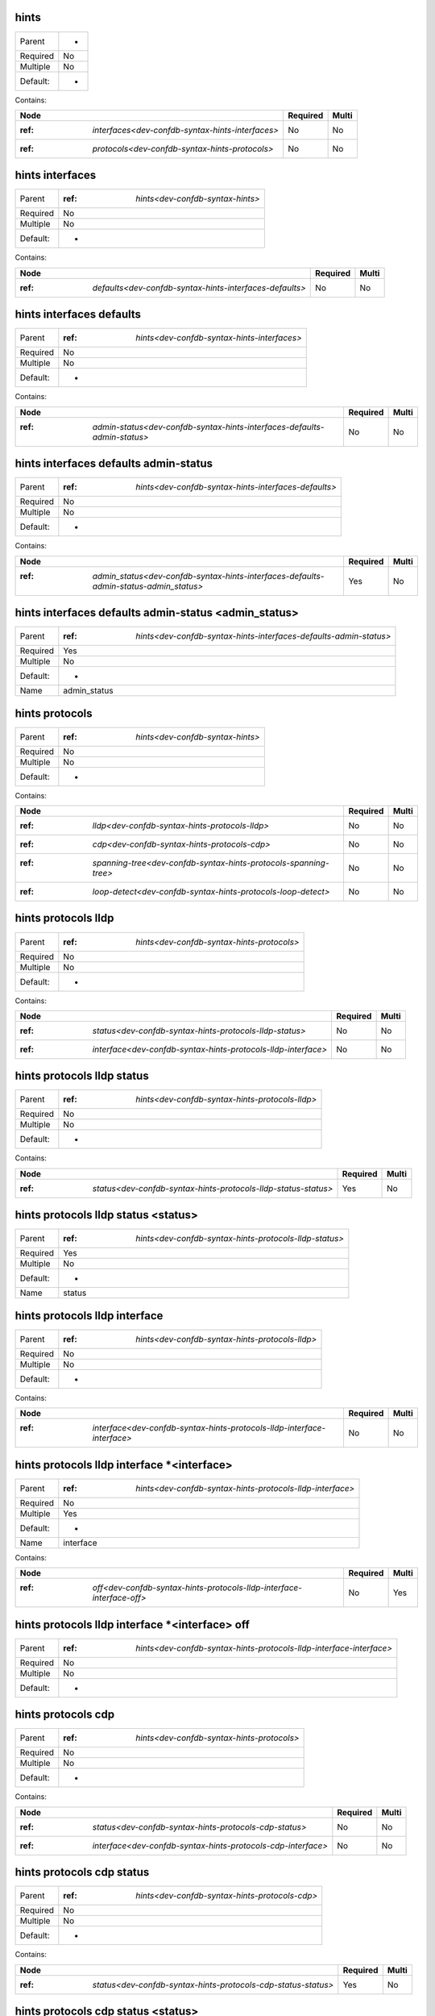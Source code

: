 .. _dev-confdb-syntax-hints:

hints
^^^^^

========  ==
Parent    -
Required  No
Multiple  No
Default:  -
========  ==


Contains:

+--------------------------------------------------------+------------+---------+
| Node                                                   | Required   | Multi   |
+========================================================+============+=========+
| :ref: `interfaces<dev-confdb-syntax-hints-interfaces>` | No         | No      |
+--------------------------------------------------------+------------+---------+
| :ref: `protocols<dev-confdb-syntax-hints-protocols>`   | No         | No      |
+--------------------------------------------------------+------------+---------+

.. _dev-confdb-syntax-hints-interfaces:

hints interfaces
^^^^^^^^^^^^^^^^

========  ======================================
Parent    :ref: `hints<dev-confdb-syntax-hints>`
Required  No
Multiple  No
Default:  -
========  ======================================


Contains:

+---------------------------------------------------------------+------------+---------+
| Node                                                          | Required   | Multi   |
+===============================================================+============+=========+
| :ref: `defaults<dev-confdb-syntax-hints-interfaces-defaults>` | No         | No      |
+---------------------------------------------------------------+------------+---------+

.. _dev-confdb-syntax-hints-interfaces-defaults:

hints interfaces defaults
^^^^^^^^^^^^^^^^^^^^^^^^^

========  =================================================
Parent    :ref: `hints<dev-confdb-syntax-hints-interfaces>`
Required  No
Multiple  No
Default:  -
========  =================================================


Contains:

+--------------------------------------------------------------------------------+------------+---------+
| Node                                                                           | Required   | Multi   |
+================================================================================+============+=========+
| :ref: `admin-status<dev-confdb-syntax-hints-interfaces-defaults-admin-status>` | No         | No      |
+--------------------------------------------------------------------------------+------------+---------+

.. _dev-confdb-syntax-hints-interfaces-defaults-admin-status:

hints interfaces defaults admin-status
^^^^^^^^^^^^^^^^^^^^^^^^^^^^^^^^^^^^^^

========  ==========================================================
Parent    :ref: `hints<dev-confdb-syntax-hints-interfaces-defaults>`
Required  No
Multiple  No
Default:  -
========  ==========================================================


Contains:

+---------------------------------------------------------------------------------------------+------------+---------+
| Node                                                                                        | Required   | Multi   |
+=============================================================================================+============+=========+
| :ref: `admin_status<dev-confdb-syntax-hints-interfaces-defaults-admin-status-admin_status>` | Yes        | No      |
+---------------------------------------------------------------------------------------------+------------+---------+

.. _dev-confdb-syntax-hints-interfaces-defaults-admin-status-admin_status:

hints interfaces defaults admin-status <admin_status>
^^^^^^^^^^^^^^^^^^^^^^^^^^^^^^^^^^^^^^^^^^^^^^^^^^^^^

========  =======================================================================
Parent    :ref: `hints<dev-confdb-syntax-hints-interfaces-defaults-admin-status>`
Required  Yes
Multiple  No
Default:  -
Name      admin_status
========  =======================================================================


.. py:function:: make_defaults_interface_admin_status(admin_status)

    Generate `hints interfaces defaults admin-status <admin_status>` node

    :param admin_status: hints interfaces defaults admin-status

.. _dev-confdb-syntax-hints-protocols:

hints protocols
^^^^^^^^^^^^^^^

========  ======================================
Parent    :ref: `hints<dev-confdb-syntax-hints>`
Required  No
Multiple  No
Default:  -
========  ======================================


Contains:

+------------------------------------------------------------------------+------------+---------+
| Node                                                                   | Required   | Multi   |
+========================================================================+============+=========+
| :ref: `lldp<dev-confdb-syntax-hints-protocols-lldp>`                   | No         | No      |
+------------------------------------------------------------------------+------------+---------+
| :ref: `cdp<dev-confdb-syntax-hints-protocols-cdp>`                     | No         | No      |
+------------------------------------------------------------------------+------------+---------+
| :ref: `spanning-tree<dev-confdb-syntax-hints-protocols-spanning-tree>` | No         | No      |
+------------------------------------------------------------------------+------------+---------+
| :ref: `loop-detect<dev-confdb-syntax-hints-protocols-loop-detect>`     | No         | No      |
+------------------------------------------------------------------------+------------+---------+

.. _dev-confdb-syntax-hints-protocols-lldp:

hints protocols lldp
^^^^^^^^^^^^^^^^^^^^

========  ================================================
Parent    :ref: `hints<dev-confdb-syntax-hints-protocols>`
Required  No
Multiple  No
Default:  -
========  ================================================


Contains:

+---------------------------------------------------------------------+------------+---------+
| Node                                                                | Required   | Multi   |
+=====================================================================+============+=========+
| :ref: `status<dev-confdb-syntax-hints-protocols-lldp-status>`       | No         | No      |
+---------------------------------------------------------------------+------------+---------+
| :ref: `interface<dev-confdb-syntax-hints-protocols-lldp-interface>` | No         | No      |
+---------------------------------------------------------------------+------------+---------+

.. _dev-confdb-syntax-hints-protocols-lldp-status:

hints protocols lldp status
^^^^^^^^^^^^^^^^^^^^^^^^^^^

========  =====================================================
Parent    :ref: `hints<dev-confdb-syntax-hints-protocols-lldp>`
Required  No
Multiple  No
Default:  -
========  =====================================================


Contains:

+----------------------------------------------------------------------+------------+---------+
| Node                                                                 | Required   | Multi   |
+======================================================================+============+=========+
| :ref: `status<dev-confdb-syntax-hints-protocols-lldp-status-status>` | Yes        | No      |
+----------------------------------------------------------------------+------------+---------+

.. _dev-confdb-syntax-hints-protocols-lldp-status-status:

hints protocols lldp status <status>
^^^^^^^^^^^^^^^^^^^^^^^^^^^^^^^^^^^^

========  ============================================================
Parent    :ref: `hints<dev-confdb-syntax-hints-protocols-lldp-status>`
Required  Yes
Multiple  No
Default:  -
Name      status
========  ============================================================


.. py:function:: make_global_lldp_status(status)

    Generate `hints protocols lldp status <status>` node

    :param status: hints protocols lldp status

.. _dev-confdb-syntax-hints-protocols-lldp-interface:

hints protocols lldp interface
^^^^^^^^^^^^^^^^^^^^^^^^^^^^^^

========  =====================================================
Parent    :ref: `hints<dev-confdb-syntax-hints-protocols-lldp>`
Required  No
Multiple  No
Default:  -
========  =====================================================


Contains:

+-------------------------------------------------------------------------------+------------+---------+
| Node                                                                          | Required   | Multi   |
+===============================================================================+============+=========+
| :ref: `interface<dev-confdb-syntax-hints-protocols-lldp-interface-interface>` | No         | No      |
+-------------------------------------------------------------------------------+------------+---------+

.. _dev-confdb-syntax-hints-protocols-lldp-interface-interface:

hints protocols lldp interface \*<interface>
^^^^^^^^^^^^^^^^^^^^^^^^^^^^^^^^^^^^^^^^^^^^

========  ===============================================================
Parent    :ref: `hints<dev-confdb-syntax-hints-protocols-lldp-interface>`
Required  No
Multiple  Yes
Default:  -
Name      interface
========  ===============================================================


Contains:

+-----------------------------------------------------------------------------+------------+---------+
| Node                                                                        | Required   | Multi   |
+=============================================================================+============+=========+
| :ref: `off<dev-confdb-syntax-hints-protocols-lldp-interface-interface-off>` | No         | Yes     |
+-----------------------------------------------------------------------------+------------+---------+

.. _dev-confdb-syntax-hints-protocols-lldp-interface-interface-off:

hints protocols lldp interface \*<interface> off
^^^^^^^^^^^^^^^^^^^^^^^^^^^^^^^^^^^^^^^^^^^^^^^^

========  =========================================================================
Parent    :ref: `hints<dev-confdb-syntax-hints-protocols-lldp-interface-interface>`
Required  No
Multiple  No
Default:  -
========  =========================================================================


.. py:function:: make_lldp_interface_disable(None)

    Generate `hints protocols lldp interface \*<interface> off` node

    :param None: hints protocols lldp interface \*<interface>

.. _dev-confdb-syntax-hints-protocols-cdp:

hints protocols cdp
^^^^^^^^^^^^^^^^^^^

========  ================================================
Parent    :ref: `hints<dev-confdb-syntax-hints-protocols>`
Required  No
Multiple  No
Default:  -
========  ================================================


Contains:

+--------------------------------------------------------------------+------------+---------+
| Node                                                               | Required   | Multi   |
+====================================================================+============+=========+
| :ref: `status<dev-confdb-syntax-hints-protocols-cdp-status>`       | No         | No      |
+--------------------------------------------------------------------+------------+---------+
| :ref: `interface<dev-confdb-syntax-hints-protocols-cdp-interface>` | No         | No      |
+--------------------------------------------------------------------+------------+---------+

.. _dev-confdb-syntax-hints-protocols-cdp-status:

hints protocols cdp status
^^^^^^^^^^^^^^^^^^^^^^^^^^

========  ====================================================
Parent    :ref: `hints<dev-confdb-syntax-hints-protocols-cdp>`
Required  No
Multiple  No
Default:  -
========  ====================================================


Contains:

+---------------------------------------------------------------------+------------+---------+
| Node                                                                | Required   | Multi   |
+=====================================================================+============+=========+
| :ref: `status<dev-confdb-syntax-hints-protocols-cdp-status-status>` | Yes        | No      |
+---------------------------------------------------------------------+------------+---------+

.. _dev-confdb-syntax-hints-protocols-cdp-status-status:

hints protocols cdp status <status>
^^^^^^^^^^^^^^^^^^^^^^^^^^^^^^^^^^^

========  ===========================================================
Parent    :ref: `hints<dev-confdb-syntax-hints-protocols-cdp-status>`
Required  Yes
Multiple  No
Default:  -
Name      status
========  ===========================================================


.. py:function:: make_global_cdp_status(status)

    Generate `hints protocols cdp status <status>` node

    :param status: hints protocols cdp status

.. _dev-confdb-syntax-hints-protocols-cdp-interface:

hints protocols cdp interface
^^^^^^^^^^^^^^^^^^^^^^^^^^^^^

========  ====================================================
Parent    :ref: `hints<dev-confdb-syntax-hints-protocols-cdp>`
Required  No
Multiple  No
Default:  -
========  ====================================================


Contains:

+------------------------------------------------------------------------------+------------+---------+
| Node                                                                         | Required   | Multi   |
+==============================================================================+============+=========+
| :ref: `interface<dev-confdb-syntax-hints-protocols-cdp-interface-interface>` | No         | No      |
+------------------------------------------------------------------------------+------------+---------+

.. _dev-confdb-syntax-hints-protocols-cdp-interface-interface:

hints protocols cdp interface \*<interface>
^^^^^^^^^^^^^^^^^^^^^^^^^^^^^^^^^^^^^^^^^^^

========  ==============================================================
Parent    :ref: `hints<dev-confdb-syntax-hints-protocols-cdp-interface>`
Required  No
Multiple  Yes
Default:  -
Name      interface
========  ==============================================================


Contains:

+----------------------------------------------------------------------------+------------+---------+
| Node                                                                       | Required   | Multi   |
+============================================================================+============+=========+
| :ref: `off<dev-confdb-syntax-hints-protocols-cdp-interface-interface-off>` | No         | Yes     |
+----------------------------------------------------------------------------+------------+---------+

.. _dev-confdb-syntax-hints-protocols-cdp-interface-interface-off:

hints protocols cdp interface \*<interface> off
^^^^^^^^^^^^^^^^^^^^^^^^^^^^^^^^^^^^^^^^^^^^^^^

========  ========================================================================
Parent    :ref: `hints<dev-confdb-syntax-hints-protocols-cdp-interface-interface>`
Required  No
Multiple  No
Default:  -
========  ========================================================================


.. py:function:: make_cdp_interface_disable(None)

    Generate `hints protocols cdp interface \*<interface> off` node

    :param None: hints protocols cdp interface \*<interface>

.. _dev-confdb-syntax-hints-protocols-spanning-tree:

hints protocols spanning-tree
^^^^^^^^^^^^^^^^^^^^^^^^^^^^^

========  ================================================
Parent    :ref: `hints<dev-confdb-syntax-hints-protocols>`
Required  No
Multiple  No
Default:  -
========  ================================================


Contains:

+------------------------------------------------------------------------------+------------+---------+
| Node                                                                         | Required   | Multi   |
+==============================================================================+============+=========+
| :ref: `status<dev-confdb-syntax-hints-protocols-spanning-tree-status>`       | No         | No      |
+------------------------------------------------------------------------------+------------+---------+
| :ref: `priority<dev-confdb-syntax-hints-protocols-spanning-tree-priority>`   | No         | No      |
+------------------------------------------------------------------------------+------------+---------+
| :ref: `interface<dev-confdb-syntax-hints-protocols-spanning-tree-interface>` | No         | No      |
+------------------------------------------------------------------------------+------------+---------+

.. _dev-confdb-syntax-hints-protocols-spanning-tree-status:

hints protocols spanning-tree status
^^^^^^^^^^^^^^^^^^^^^^^^^^^^^^^^^^^^

========  ==============================================================
Parent    :ref: `hints<dev-confdb-syntax-hints-protocols-spanning-tree>`
Required  No
Multiple  No
Default:  -
========  ==============================================================


Contains:

+-------------------------------------------------------------------------------+------------+---------+
| Node                                                                          | Required   | Multi   |
+===============================================================================+============+=========+
| :ref: `status<dev-confdb-syntax-hints-protocols-spanning-tree-status-status>` | Yes        | No      |
+-------------------------------------------------------------------------------+------------+---------+

.. _dev-confdb-syntax-hints-protocols-spanning-tree-status-status:

hints protocols spanning-tree status <status>
^^^^^^^^^^^^^^^^^^^^^^^^^^^^^^^^^^^^^^^^^^^^^

========  =====================================================================
Parent    :ref: `hints<dev-confdb-syntax-hints-protocols-spanning-tree-status>`
Required  Yes
Multiple  No
Default:  -
Name      status
========  =====================================================================


.. py:function:: make_global_spanning_tree_status(status)

    Generate `hints protocols spanning-tree status <status>` node

    :param status: hints protocols spanning-tree status

.. _dev-confdb-syntax-hints-protocols-spanning-tree-priority:

hints protocols spanning-tree priority
^^^^^^^^^^^^^^^^^^^^^^^^^^^^^^^^^^^^^^

========  ==============================================================
Parent    :ref: `hints<dev-confdb-syntax-hints-protocols-spanning-tree>`
Required  No
Multiple  No
Default:  -
========  ==============================================================


Contains:

+-------------------------------------------------------------------------------------+------------+---------+
| Node                                                                                | Required   | Multi   |
+=====================================================================================+============+=========+
| :ref: `priority<dev-confdb-syntax-hints-protocols-spanning-tree-priority-priority>` | Yes        | No      |
+-------------------------------------------------------------------------------------+------------+---------+

.. _dev-confdb-syntax-hints-protocols-spanning-tree-priority-priority:

hints protocols spanning-tree priority <priority>
^^^^^^^^^^^^^^^^^^^^^^^^^^^^^^^^^^^^^^^^^^^^^^^^^

========  =======================================================================
Parent    :ref: `hints<dev-confdb-syntax-hints-protocols-spanning-tree-priority>`
Required  Yes
Multiple  No
Default:  -
Name      priority
========  =======================================================================


.. py:function:: make_global_spanning_tree_priority(priority)

    Generate `hints protocols spanning-tree priority <priority>` node

    :param priority: hints protocols spanning-tree priority

.. _dev-confdb-syntax-hints-protocols-spanning-tree-interface:

hints protocols spanning-tree interface
^^^^^^^^^^^^^^^^^^^^^^^^^^^^^^^^^^^^^^^

========  ==============================================================
Parent    :ref: `hints<dev-confdb-syntax-hints-protocols-spanning-tree>`
Required  No
Multiple  No
Default:  -
========  ==============================================================


Contains:

+----------------------------------------------------------------------------------------+------------+---------+
| Node                                                                                   | Required   | Multi   |
+========================================================================================+============+=========+
| :ref: `interface<dev-confdb-syntax-hints-protocols-spanning-tree-interface-interface>` | No         | No      |
+----------------------------------------------------------------------------------------+------------+---------+

.. _dev-confdb-syntax-hints-protocols-spanning-tree-interface-interface:

hints protocols spanning-tree interface \*<interface>
^^^^^^^^^^^^^^^^^^^^^^^^^^^^^^^^^^^^^^^^^^^^^^^^^^^^^

========  ========================================================================
Parent    :ref: `hints<dev-confdb-syntax-hints-protocols-spanning-tree-interface>`
Required  No
Multiple  Yes
Default:  -
Name      interface
========  ========================================================================


Contains:

+--------------------------------------------------------------------------------------+------------+---------+
| Node                                                                                 | Required   | Multi   |
+======================================================================================+============+=========+
| :ref: `off<dev-confdb-syntax-hints-protocols-spanning-tree-interface-interface-off>` | No         | Yes     |
+--------------------------------------------------------------------------------------+------------+---------+

.. _dev-confdb-syntax-hints-protocols-spanning-tree-interface-interface-off:

hints protocols spanning-tree interface \*<interface> off
^^^^^^^^^^^^^^^^^^^^^^^^^^^^^^^^^^^^^^^^^^^^^^^^^^^^^^^^^

========  ==================================================================================
Parent    :ref: `hints<dev-confdb-syntax-hints-protocols-spanning-tree-interface-interface>`
Required  No
Multiple  No
Default:  -
========  ==================================================================================


.. py:function:: make_spanning_tree_interface_disable(None)

    Generate `hints protocols spanning-tree interface \*<interface> off` node

    :param None: hints protocols spanning-tree interface \*<interface>

.. _dev-confdb-syntax-hints-protocols-loop-detect:

hints protocols loop-detect
^^^^^^^^^^^^^^^^^^^^^^^^^^^

========  ================================================
Parent    :ref: `hints<dev-confdb-syntax-hints-protocols>`
Required  No
Multiple  No
Default:  -
========  ================================================


Contains:

+----------------------------------------------------------------------------+------------+---------+
| Node                                                                       | Required   | Multi   |
+============================================================================+============+=========+
| :ref: `status<dev-confdb-syntax-hints-protocols-loop-detect-status>`       | No         | No      |
+----------------------------------------------------------------------------+------------+---------+
| :ref: `interface<dev-confdb-syntax-hints-protocols-loop-detect-interface>` | No         | No      |
+----------------------------------------------------------------------------+------------+---------+

.. _dev-confdb-syntax-hints-protocols-loop-detect-status:

hints protocols loop-detect status
^^^^^^^^^^^^^^^^^^^^^^^^^^^^^^^^^^

========  ============================================================
Parent    :ref: `hints<dev-confdb-syntax-hints-protocols-loop-detect>`
Required  No
Multiple  No
Default:  -
========  ============================================================


Contains:

+-----------------------------------------------------------------------------+------------+---------+
| Node                                                                        | Required   | Multi   |
+=============================================================================+============+=========+
| :ref: `status<dev-confdb-syntax-hints-protocols-loop-detect-status-status>` | Yes        | No      |
+-----------------------------------------------------------------------------+------------+---------+

.. _dev-confdb-syntax-hints-protocols-loop-detect-status-status:

hints protocols loop-detect status <status>
^^^^^^^^^^^^^^^^^^^^^^^^^^^^^^^^^^^^^^^^^^^

========  ===================================================================
Parent    :ref: `hints<dev-confdb-syntax-hints-protocols-loop-detect-status>`
Required  Yes
Multiple  No
Default:  -
Name      status
========  ===================================================================


.. py:function:: make_global_loop_detect_status(status)

    Generate `hints protocols loop-detect status <status>` node

    :param status: hints protocols loop-detect status

.. _dev-confdb-syntax-hints-protocols-loop-detect-interface:

hints protocols loop-detect interface
^^^^^^^^^^^^^^^^^^^^^^^^^^^^^^^^^^^^^

========  ============================================================
Parent    :ref: `hints<dev-confdb-syntax-hints-protocols-loop-detect>`
Required  No
Multiple  No
Default:  -
========  ============================================================


Contains:

+--------------------------------------------------------------------------------------+------------+---------+
| Node                                                                                 | Required   | Multi   |
+======================================================================================+============+=========+
| :ref: `interface<dev-confdb-syntax-hints-protocols-loop-detect-interface-interface>` | No         | No      |
+--------------------------------------------------------------------------------------+------------+---------+

.. _dev-confdb-syntax-hints-protocols-loop-detect-interface-interface:

hints protocols loop-detect interface \*<interface>
^^^^^^^^^^^^^^^^^^^^^^^^^^^^^^^^^^^^^^^^^^^^^^^^^^^

========  ======================================================================
Parent    :ref: `hints<dev-confdb-syntax-hints-protocols-loop-detect-interface>`
Required  No
Multiple  Yes
Default:  -
Name      interface
========  ======================================================================


Contains:

+------------------------------------------------------------------------------------+------------+---------+
| Node                                                                               | Required   | Multi   |
+====================================================================================+============+=========+
| :ref: `off<dev-confdb-syntax-hints-protocols-loop-detect-interface-interface-off>` | No         | Yes     |
+------------------------------------------------------------------------------------+------------+---------+

.. _dev-confdb-syntax-hints-protocols-loop-detect-interface-interface-off:

hints protocols loop-detect interface \*<interface> off
^^^^^^^^^^^^^^^^^^^^^^^^^^^^^^^^^^^^^^^^^^^^^^^^^^^^^^^

========  ================================================================================
Parent    :ref: `hints<dev-confdb-syntax-hints-protocols-loop-detect-interface-interface>`
Required  No
Multiple  No
Default:  -
========  ================================================================================


.. py:function:: make_loop_detect_interface_disable(None)

    Generate `hints protocols loop-detect interface \*<interface> off` node

    :param None: hints protocols loop-detect interface \*<interface>


